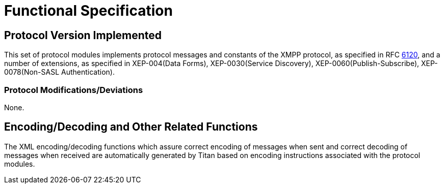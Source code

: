 = Functional Specification

== Protocol Version Implemented

This set of protocol modules implements protocol messages and constants of the XMPP protocol, as specified in RFC https://tools.ietf.org/html/rfc6120[6120], and a number of extensions, as specified in XEP-004(Data Forms), XEP-0030(Service Discovery), XEP-0060(Publish-Subscribe), XEP-0078(Non-SASL Authentication).

[[protocol-modifications-deviations]]
=== Protocol Modifications/Deviations

None.

[[encoding-decoding-and-other-related-functions]]
== Encoding/Decoding and Other Related Functions

The XML encoding/decoding functions which assure correct encoding of messages when sent and correct decoding of messages when received are automatically generated by Titan based on encoding instructions associated with the protocol modules.
